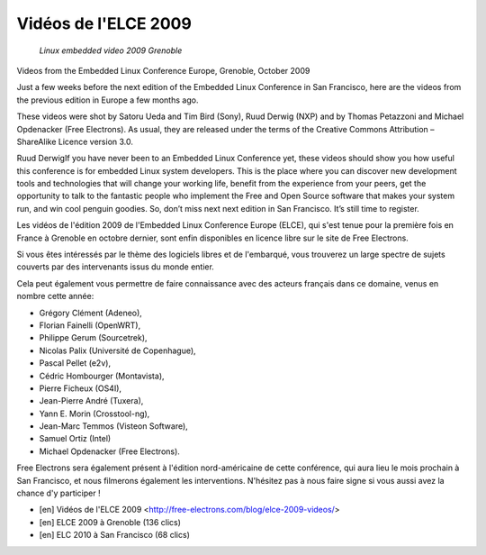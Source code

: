 ﻿

.. index::
   pair: Grenoble ; Embedded Linux Conference Europe (ELCE) 2099
   pair: Linux embedded; ELCE 2009



.. _videos_elce_2009:

=====================
Vidéos de l'ELCE 2009
=====================

.. seealso::

   - http://linuxfr.org/2010/03/24/26636.html
   - http://embeddedlinuxconference.com/elc_europe09/


.. figure:: celf_embedded_linux_conference_europe_2009.png

   *Linux embedded video 2009 Grenoble*

Videos from the Embedded Linux Conference Europe, Grenoble, October 2009

Just a few weeks before the next edition of the Embedded Linux Conference
in San Francisco, here are the videos from the previous edition in Europe
a few months ago.

These videos were shot by Satoru Ueda and Tim Bird (Sony), Ruud Derwig (NXP)
and by Thomas Petazzoni and Michael Opdenacker (Free Electrons). As usual,
they are released under the terms of the Creative Commons Attribution –
ShareAlike Licence version 3.0.

Ruud DerwigIf you have never been to an Embedded Linux Conference yet, these
videos should show you how useful this conference is for embedded Linux system
developers. This is the place where you can discover new development tools and
technologies that will change your working life, benefit from the experience
from your peers, get the opportunity to talk to the fantastic people who
implement the Free and Open Source software that makes your system run,
and win cool penguin goodies. So, don’t miss next next edition in
San Francisco. It’s still time to register.


Les vidéos de l'édition 2009 de l'Embedded Linux Conference Europe (ELCE),
qui s'est tenue pour la première fois en France à Grenoble en octobre dernier,
sont enfin disponibles en licence libre sur le site de Free Electrons.

Si vous êtes intéressés par le thème des logiciels libres et de l'embarqué,
vous trouverez un large spectre de sujets couverts par des intervenants issus
du monde entier.

Cela peut également vous permettre de faire connaissance avec
des acteurs français dans ce domaine, venus en nombre cette année:

- Grégory  Clément (Adeneo),
- Florian Fainelli (OpenWRT),
- Philippe Gerum (Sourcetrek),
- Nicolas Palix (Université de Copenhague),
- Pascal Pellet (e2v),
- Cédric Hombourger (Montavista),
- Pierre Ficheux (OS4I),
- Jean-Pierre André (Tuxera),
- Yann E. Morin (Crosstool-ng),
- Jean-Marc Temmos (Visteon Software),
- Samuel Ortiz (Intel)
- Michael Opdenacker (Free Electrons).

Free Electrons sera également présent à l'édition nord-américaine de cette
conférence, qui aura lieu le mois prochain à San Francisco, et nous filmerons
également les interventions. N'hésitez pas à nous faire signe si vous aussi
avez la chance d'y participer !


- [en] Vidéos de l'ELCE 2009 <http://free-electrons.com/blog/elce-2009-videos/>
- [en] ELCE 2009 à Grenoble (136 clics)
- [en] ELC 2010 à San Francisco (68 clics)




